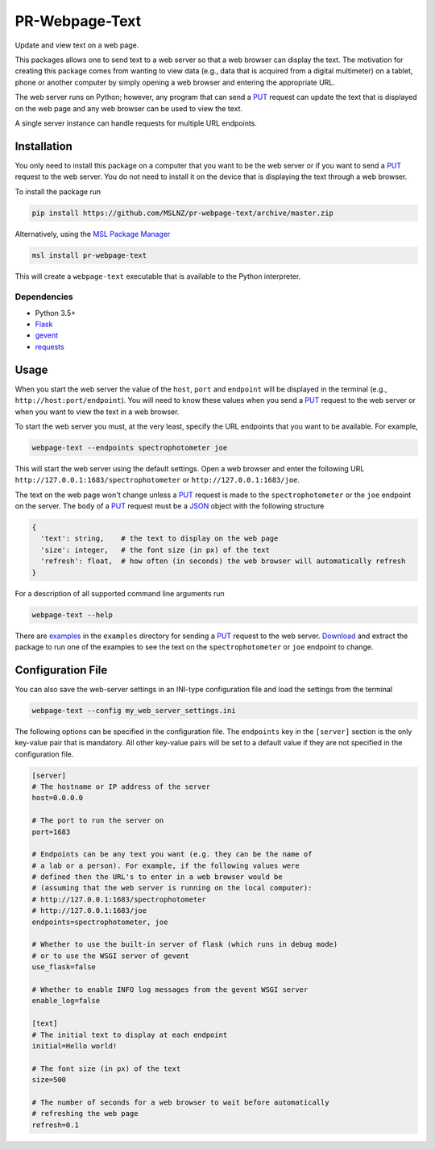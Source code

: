 ===============
PR-Webpage-Text
===============
Update and view text on a web page.

This packages allows one to send text to a web server so that a web browser
can display the text. The motivation for creating this package comes from
wanting to view data (e.g., data that is acquired from a digital multimeter)
on a tablet, phone or another computer by simply opening a web browser and
entering the appropriate URL.

The web server runs on Python; however, any program that can send a PUT_
request can update the text that is displayed on the web page and any web
browser can be used to view the text.

A single server instance can handle requests for multiple URL endpoints.

Installation
------------
You only need to install this package on a computer that you want to be the
web server or if you want to send a PUT_ request to the web server. You do
not need to install it on the device that is displaying the text through a
web browser.

To install the package run

.. code-block:: console

   pip install https://github.com/MSLNZ/pr-webpage-text/archive/master.zip

Alternatively, using the `MSL Package Manager`_

.. code-block:: console

   msl install pr-webpage-text

This will create a ``webpage-text`` executable that is available to the Python
interpreter.

Dependencies
++++++++++++
* Python 3.5+
* Flask_
* gevent_
* requests_

Usage
-----
When you start the web server the value of the ``host``, ``port`` and ``endpoint``
will be displayed in the terminal (e.g., ``http://host:port/endpoint``). You will
need to know these values when you send a PUT_ request to the web server or when
you want to view the text in a web browser.

To start the web server you must, at the very least, specify the URL endpoints
that you want to be available. For example,

.. code-block:: console

   webpage-text --endpoints spectrophotometer joe

This will start the web server using the default settings. Open a web browser and
enter the following URL ``http://127.0.0.1:1683/spectrophotometer`` or
``http://127.0.0.1:1683/joe``.

The text on the web page won't change unless a PUT_ request is made to the
``spectrophotometer`` or the ``joe`` endpoint on the server. The ``body`` of a PUT_
request must be a JSON_ object with the following structure

.. code-block:: text

   {
     'text': string,    # the text to display on the web page
     'size': integer,   # the font size (in px) of the text
     'refresh': float,  # how often (in seconds) the web browser will automatically refresh
   }

For a description of all supported command line arguments run

.. code-block:: console

   webpage-text --help

There are examples_ in the ``examples`` directory for sending a PUT_ request to the
web server. Download_ and extract the package to run one of the examples to see the
text on the ``spectrophotometer`` or ``joe`` endpoint to change.

Configuration File
------------------
You can also save the web-server settings in an INI-type configuration file and
load the settings from the terminal

.. code-block:: console

   webpage-text --config my_web_server_settings.ini

The following options can be specified in the configuration file. The ``endpoints``
key in the ``[server]`` section is the only key-value pair that is mandatory. All
other key-value pairs will be set to a default value if they are not specified
in the configuration file.

.. code-block:: ini

    [server]
    # The hostname or IP address of the server
    host=0.0.0.0

    # The port to run the server on
    port=1683

    # Endpoints can be any text you want (e.g. they can be the name of
    # a lab or a person). For example, if the following values were
    # defined then the URL's to enter in a web browser would be
    # (assuming that the web server is running on the local computer):
    # http://127.0.0.1:1683/spectrophotometer
    # http://127.0.0.1:1683/joe
    endpoints=spectrophotometer, joe

    # Whether to use the built-in server of flask (which runs in debug mode)
    # or to use the WSGI server of gevent
    use_flask=false

    # Whether to enable INFO log messages from the gevent WSGI server
    enable_log=false

    [text]
    # The initial text to display at each endpoint
    initial=Hello world!

    # The font size (in px) of the text
    size=500

    # The number of seconds for a web browser to wait before automatically
    # refreshing the web page
    refresh=0.1

.. _PUT: https://tools.ietf.org/html/rfc7231#section-4.3.4
.. _MSL Package Manager: https://msl-package-manager.readthedocs.io/en/latest/
.. _Flask: https://pypi.org/project/Flask/
.. _gevent: https://pypi.org/project/gevent/
.. _requests: https://pypi.org/project/requests/
.. _JSON: https://www.json.org/json-en.html
.. _examples: https://github.com/MSLNZ/pr-webpage-text/tree/master/examples
.. _Download: https://github.com/MSLNZ/pr-webpage-text/archive/master.zip
